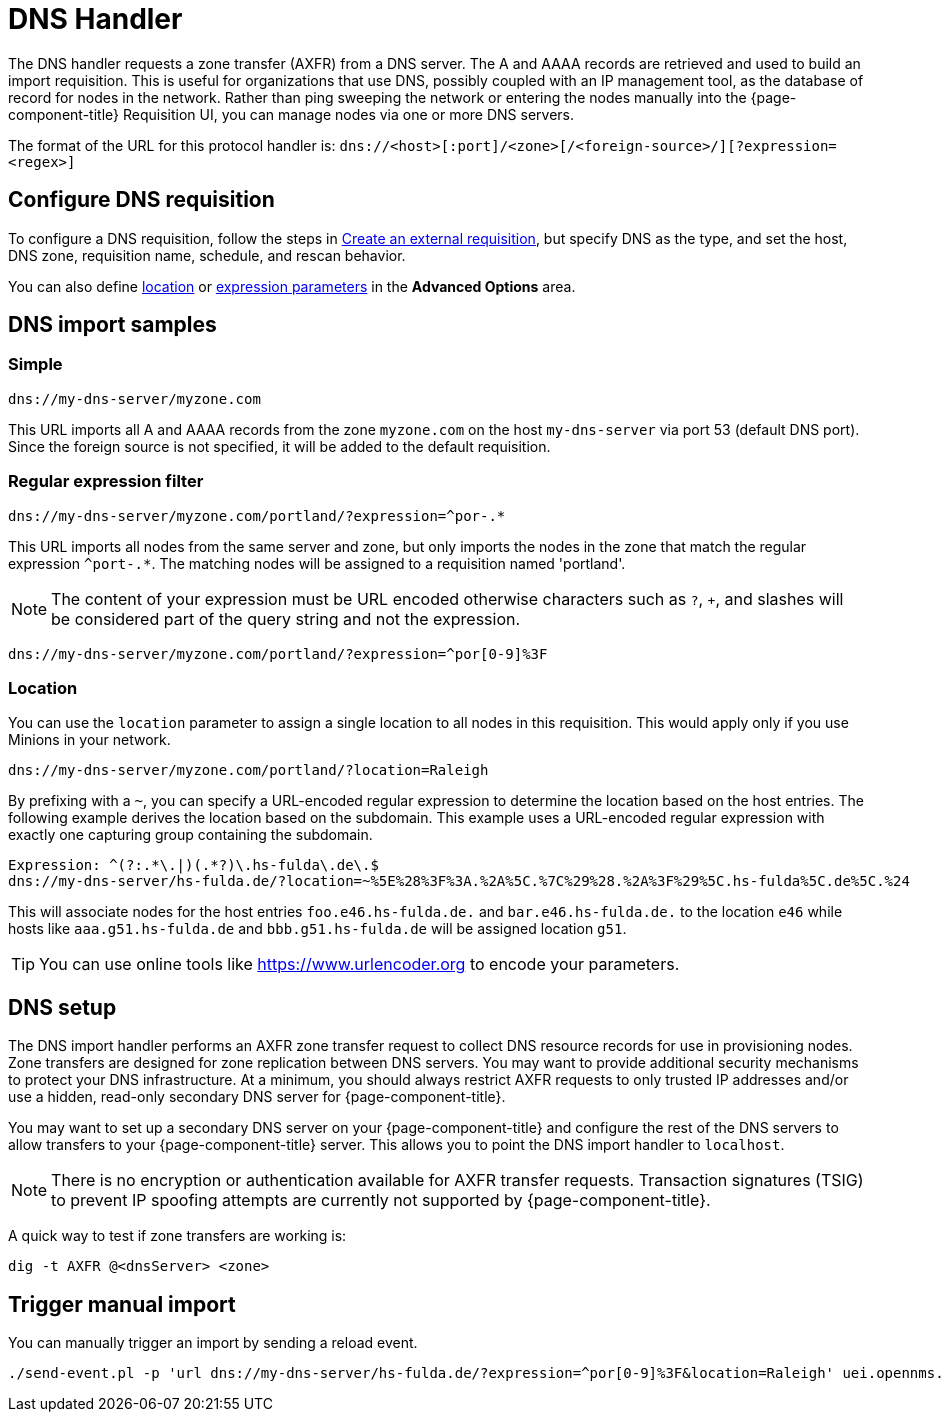 //ui-provd: the contextual help from the external requisition screen links to this help, using the URL https://docs.opennms.com/horizon/latest/reference/provisioning/handlers/introduction.html. Ensure link in UI does not break if changing this section of docs.

[[dns-handler]]
= DNS Handler
:description: Learn how to configure and use the DNS handler in OpenNMS {page-component-title} to request a zone transfer from a DNS server to retrieve A and AAAA records.

The DNS handler requests a zone transfer (AXFR) from a DNS server.
The A and AAAA records are retrieved and used to build an import requisition.
This is useful for organizations that use DNS, possibly coupled with an IP management tool, as the database of record for nodes in the network.
Rather than ping sweeping the network or entering the nodes manually into the {page-component-title} Requisition UI, you can manage nodes via one or more DNS servers.

The format of the URL for this protocol handler is: `dns://<host>[:port]/<zone>[/<foreign-source>/][?expression=<regex>]`

== Configure DNS requisition

ifeval::["{page-component-title}" == "Horizon"]
Prior to {page-component-title} 30, you set external requisitions in the `provisiond-configuration.xml` file.
This file is no longer available.
You must use the UI or the xref:development:rest/config_management.adoc#config-rest-api[config management REST API] to configure an external requisition.
endif::[]

To configure a DNS requisition, follow the steps in xref:reference:provisioning/handlers/introduction.adoc#create-req-def[Create an external requisition], but specify DNS as the type, and set the host, DNS zone, requisition name, schedule, and rescan behavior.

You can also define <<location-dns,location>> or <<regex,expression parameters>> in the *Advanced Options* area.

== DNS import samples

=== Simple

[source]
----
dns://my-dns-server/myzone.com
----

This URL imports all A and AAAA records from the zone `myzone.com` on the host `my-dns-server` via port 53 (default DNS port).
Since the foreign source is not specified, it will be added to the default requisition.

[[regex]]
=== Regular expression filter

[source]
----
dns://my-dns-server/myzone.com/portland/?expression=^por-.*
----

This URL imports all nodes from the same server and zone, but only imports the nodes in the zone that match the regular expression `^port-.*`.
The matching nodes will be assigned to a requisition named 'portland'.

NOTE: The content of your expression must be URL encoded otherwise characters such as `?`, `+`, and slashes will be considered part of the query string and not the expression.

[source]
----
dns://my-dns-server/myzone.com/portland/?expression=^por[0-9]%3F
----

[[location-dns]]
=== Location

You can use the `location` parameter to assign a single location to all nodes in this requisition.
This would apply only if you use Minions in your network.

[source]
----
dns://my-dns-server/myzone.com/portland/?location=Raleigh
----

By prefixing with a `~`, you can specify a URL-encoded regular expression to determine the location based on the host entries.
The following example derives the location based on the subdomain.
This example uses a URL-encoded regular expression with exactly one capturing group containing the subdomain.

[source]
----
Expression: ^(?:.*\.|)(.*?)\.hs-fulda\.de\.$
dns://my-dns-server/hs-fulda.de/?location=~%5E%28%3F%3A.%2A%5C.%7C%29%28.%2A%3F%29%5C.hs-fulda%5C.de%5C.%24
----

This will associate nodes for the host entries `foo.e46.hs-fulda.de.` and `bar.e46.hs-fulda.de.` to the location `e46` while hosts like `aaa.g51.hs-fulda.de` and `bbb.g51.hs-fulda.de` will be assigned location `g51`.

TIP: You can use online tools like https://www.urlencoder.org to encode your parameters.

== DNS setup

The DNS import handler performs an AXFR zone transfer request to collect DNS resource records for use in provisioning nodes.
Zone transfers are designed for zone replication between DNS servers.
You may want to provide additional security mechanisms to protect your DNS infrastructure.
At a minimum, you should always restrict AXFR requests to only trusted IP addresses and/or use a hidden, read-only secondary DNS server for {page-component-title}.

You may want to set up a secondary DNS server on your {page-component-title} and configure the rest of the DNS servers to allow transfers to your {page-component-title} server.
This allows you to point the DNS import handler to `localhost`.

NOTE: There is no encryption or authentication available for AXFR transfer requests.
Transaction signatures (TSIG) to prevent IP spoofing attempts are currently not supported by {page-component-title}.

A quick way to test if zone transfers are working is:

[source, console]
----
dig -t AXFR @<dnsServer> <zone>
----

== Trigger manual import

You can manually trigger an import by sending a reload event.

[source, console]
----
./send-event.pl -p 'url dns://my-dns-server/hs-fulda.de/?expression=^por[0-9]%3F&location=Raleigh' uei.opennms.org/internal/importer/reloadImport
----